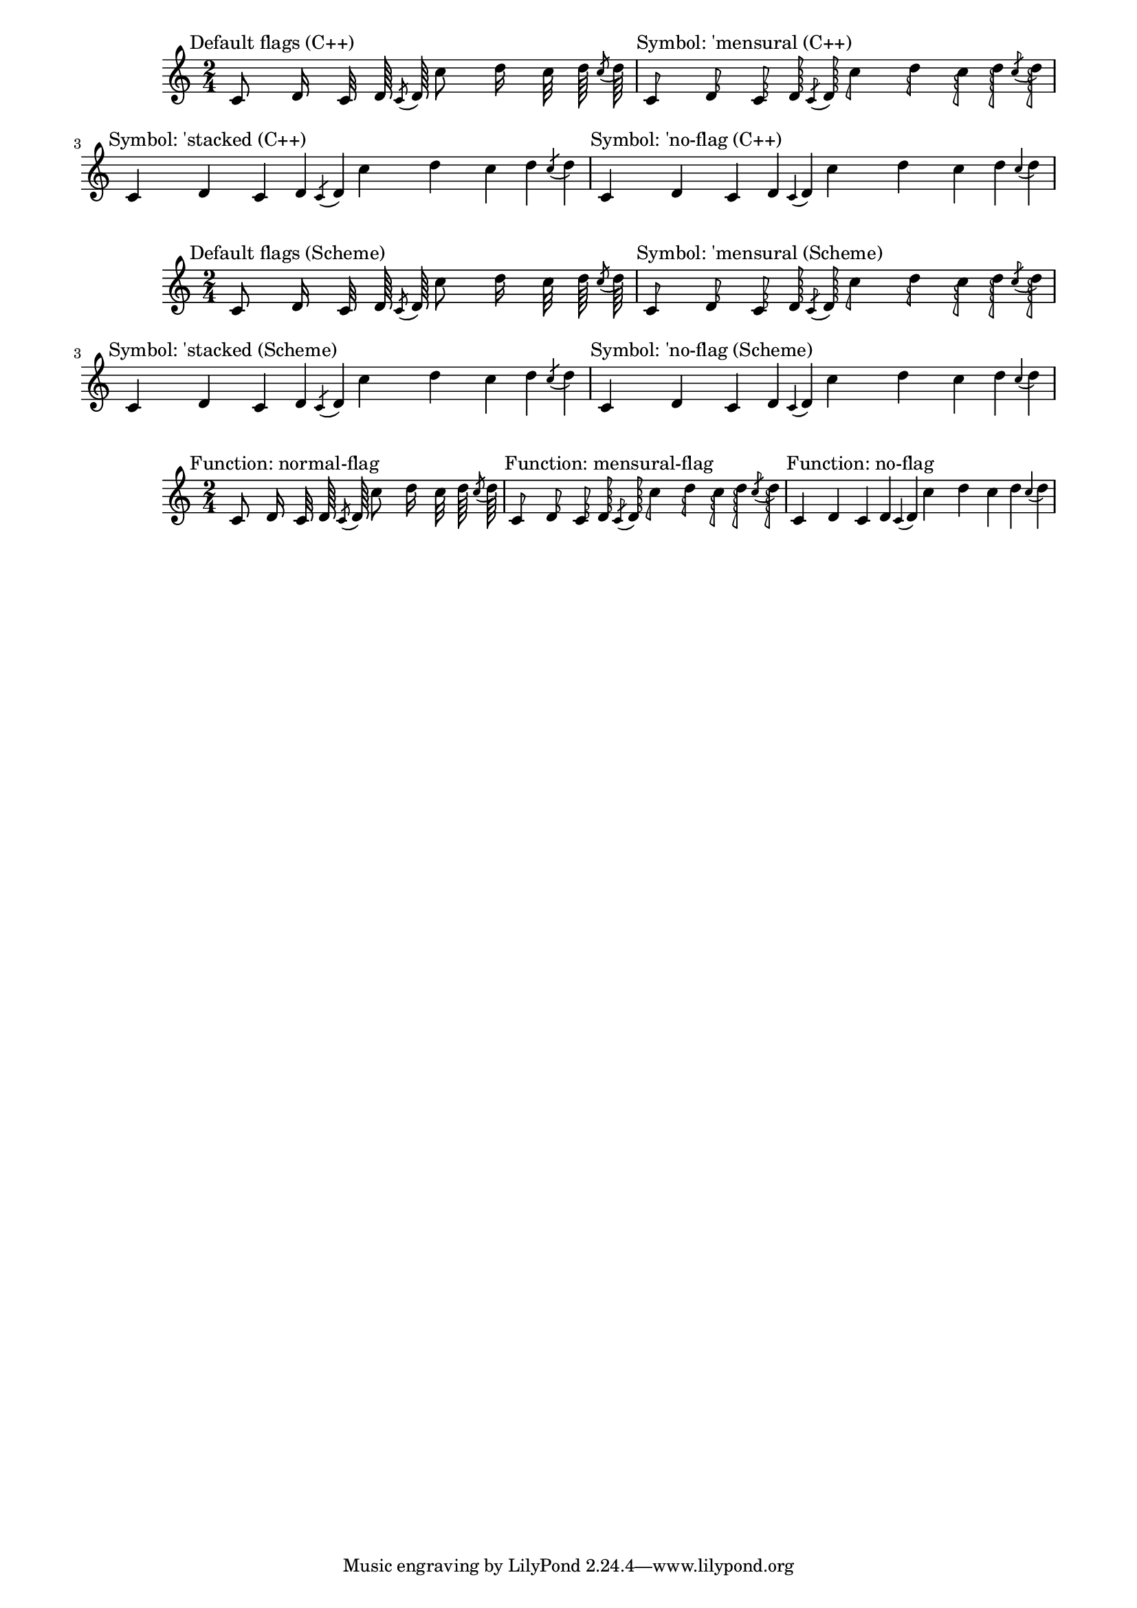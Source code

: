 \version "2.23.14"
#(set-global-staff-size 17)

\header {
  texidoc = "Default flag styles: @code{'()}, @code{'mensural},
@code{'stacked}, and @code{'no-flag}.

Compare all three methods to print them: (1) C++ default implementation,
(2) Scheme implementation using the @code{'style} grob property, and
(3) setting the @code{'flag} property explicitly to the desired Scheme
function.

All three systems should be absolutely identical."
}

\paper {
  line-width = 18\cm
}

% test notes, which will be shown in different style:
testnotes = { \autoBeamOff
  c'8 d'16 c'32 d'64 \acciaccatura {c'8} d'64
  c''8 d''16 c''32 d''64 \acciaccatura {c''8} d''64
}

% Old settings: style set to default, 'mensural, 'stacked, 'no-flag;
% using the default C++ function ly:stem::calc-stem
{
  \time 2/4

  \textMark "Default flags (C++)"
  \testnotes

  \textMark "Symbol: 'mensural (C++)"
  \override Flag.style = #'mensural
  \testnotes

  \textMark "Symbol: 'stacked (C++)"
  \override Flag.style = #'stacked
  \testnotes

  \textMark "Symbol: 'no-flag (C++)"
  \override Flag.style = #'no-flag
  \testnotes
}

% The same, but using the Scheme implementation of default-flag
{
  \time 2/4

  \override Flag.stencil = #default-flag
  \revert Flag.style
  \textMark "Default flags (Scheme)"
  \testnotes

  \textMark "Symbol: 'mensural (Scheme)"
  \override Flag.style = #'mensural
  \testnotes

  \textMark "Symbol: 'stacked (Scheme)"
  \override Flag.style = #'stacked
  \testnotes

  \textMark "Symbol: 'no-flag (Scheme)"
  \override Flag.style = #'no-flag
  \testnotes
}

% New scheme functions: normal-flag, mensural-flag, no-flag
{
  \time 2/4

  \textMark "Function: normal-flag"
  \override Flag.stencil = #normal-flag
  \testnotes

  \textMark "Function: mensural-flag"
  \override Flag.stencil = #mensural-flag
  \testnotes

  \textMark "Function: no-flag"
  \override Flag.stencil = #no-flag
  \testnotes
}
